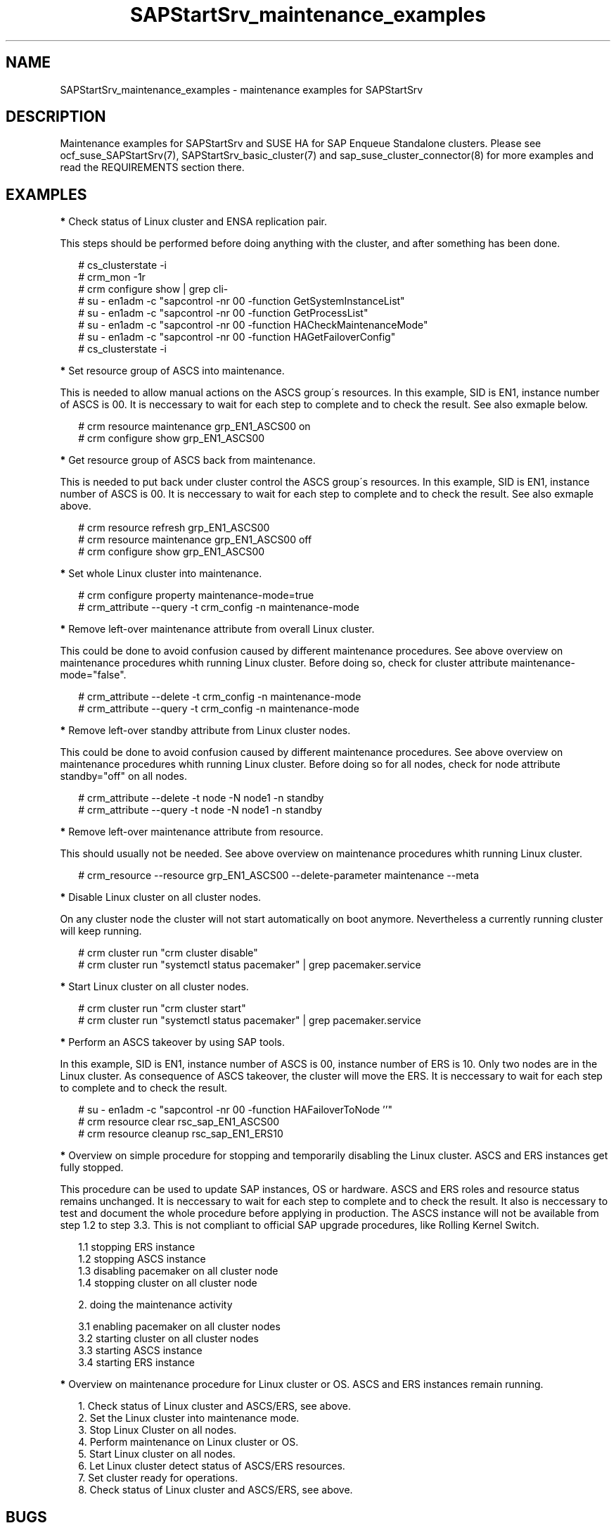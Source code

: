 .\ Version: 0.9.1
.\"
.TH SAPStartSrv_maintenance_examples 7 "23 Jun 2022" "" "SAPStartSrv"
.\"
.SH NAME
SAPStartSrv_maintenance_examples \- maintenance examples for SAPStartSrv
.PP
.\"
.SH DESCRIPTION
.\"
Maintenance examples for SAPStartSrv and SUSE HA for SAP Enqueue Standalone
clusters.
Please see ocf_suse_SAPStartSrv(7), SAPStartSrv_basic_cluster(7) and sap_suse_cluster_connector(8) for more examples and read the REQUIREMENTS section there.
.PP
.\"
.SH EXAMPLES
.PP
\fB*\fR Check status of Linux cluster and ENSA replication pair.

This steps should be performed before doing anything with the cluster, and
after something has been done.
.PP
.RS 2
# cs_clusterstate -i
.br
# crm_mon -1r
.br
# crm configure show | grep cli-
.br
# su - en1adm -c "sapcontrol -nr 00 -function GetSystemInstanceList"
.br
# su - en1adm -c "sapcontrol -nr 00 -function GetProcessList"
.br
# su - en1adm -c "sapcontrol -nr 00 -function HACheckMaintenanceMode"
.br
# su - en1adm -c "sapcontrol -nr 00 -function HAGetFailoverConfig"
.br
# cs_clusterstate -i
.RE
.PP
\fB*\fR Set resource group of ASCS into maintenance.

This is needed to allow manual actions on the ASCS group´s resources.
In this example, SID is EN1, instance number of ASCS is 00.
It is neccessary to wait for each step to complete and to check the result.
See also exmaple below.
.PP
.RS 2
# crm resource maintenance grp_EN1_ASCS00 on
.br
# crm configure show grp_EN1_ASCS00
.RE
.PP
\fB*\fR Get resource group of ASCS back from maintenance.

This is needed to put back under cluster control the ASCS group´s resources.
In this example, SID is EN1, instance number of ASCS is 00.
It is neccessary to wait for each step to complete and to check the result.
See also exmaple above.
.PP
.RS 2
# crm resource refresh grp_EN1_ASCS00
.br
# crm resource maintenance grp_EN1_ASCS00 off
.br
# crm configure show grp_EN1_ASCS00
.RE
.PP
\fB*\fR Set whole Linux cluster into maintenance.

.RS 2
# crm configure property maintenance-mode=true
.br
# crm_attribute --query -t crm_config -n maintenance-mode
.RE
.PP
\fB*\fR Remove left-over maintenance attribute from overall Linux cluster.

This could be done to avoid confusion caused by different maintenance procedures.
See above overview on maintenance procedures whith running Linux cluster.
Before doing so, check for cluster attribute maintenance-mode="false".
.PP
.RS 2
# crm_attribute --delete -t crm_config -n maintenance-mode
.br
# crm_attribute --query -t crm_config -n maintenance-mode
.RE
.PP
\fB*\fR Remove left-over standby attribute from Linux cluster nodes.

This could be done to avoid confusion caused by different maintenance procedures.
See above overview on maintenance procedures whith running Linux cluster.
Before doing so for all nodes, check for node attribute standby="off" on all nodes.
.PP
.RS 2
# crm_attribute --delete -t node -N node1 -n standby
.br
# crm_attribute --query -t node -N node1 -n standby
.RE
.PP
\fB*\fR Remove left-over maintenance attribute from resource.

This should usually not be needed.
See above overview on maintenance procedures whith running Linux cluster.
.PP
.RS 2
# crm_resource --resource grp_EN1_ASCS00 --delete-parameter maintenance --meta
.\" .br
.\" # TODO check
.RE
.PP
\fB*\fR Disable Linux cluster on all cluster nodes.

On any cluster node the cluster will not start automatically on boot anymore.
Nevertheless a currently running cluster will keep running.
.PP
.RS 2
# crm cluster run "crm cluster disable" 
.br
# crm cluster run "systemctl status pacemaker" | grep pacemaker.service
.RE
.PP
\fB*\fR Start Linux cluster on all cluster nodes.
.PP
.RS 2
# crm cluster run "crm cluster start"
.br
# crm cluster run "systemctl status pacemaker" | grep pacemaker.service
.RE
.PP
\fB*\fR Perform an ASCS takeover by using SAP tools.

In this example, SID is EN1, instance number of ASCS is 00, instance number
of ERS is 10.
Only two nodes are in the Linux cluster.
As consequence of ASCS takeover, the cluster will move the ERS. 
It is neccessary to wait for each step to complete and to check the result.
.PP
.RS 2
# su - en1adm -c "sapcontrol -nr 00 -function HAFailoverToNode ''"
.br
# crm resource clear rsc_sap_EN1_ASCS00
.br
# crm resource cleanup rsc_sap_EN1_ERS10
.RE
.PP
.\" \fB*\fR Overview on SAP Rolling Kernel Switch procedure.
.\" .PP
.\" TODO SAP notes 2254173, 2077934, 1872602, 953653 
.\" TODO SUM
.\" TODO SAP note 2464065
.\" .RE
.\" .PP
\fB*\fR Overview on simple procedure for stopping and temporarily disabling the Linux cluster.
ASCS and ERS instances get fully stopped.

This procedure can be used to update SAP instances, OS or hardware.
ASCS and ERS roles and resource status remains unchanged.
It is neccessary to wait for each step to complete and to check the result.
It also is neccessary to test and document the whole procedure before applying
in production. The ASCS instance will not be available from step 1.2 to step 3.3.
This is not compliant to official SAP upgrade procedures, like Rolling Kernel Switch.
.PP
.RS 2
1.1 stopping ERS instance
.br
1.2 stopping ASCS instance
.br
1.3 disabling pacemaker on all cluster node
.br
1.4 stopping cluster on all cluster node
.PP
2. doing the maintenance activity
.PP
3.1 enabling pacemaker on all cluster nodes
.br
3.2 starting cluster on all cluster nodes
.br
3.3 starting ASCS instance
.br
3.4 starting ERS instance
.RE
.PP
\fB*\fR Overview on maintenance procedure for Linux cluster or OS. ASCS and ERS instances
remain running.

.RS 2
1. Check status of Linux cluster and ASCS/ERS, see above.
.br
2. Set the Linux cluster into maintenance mode.
.br
3. Stop Linux Cluster on all nodes.
.br
4. Perform maintenance on Linux cluster or OS.
.br
5. Start Linux cluster on all nodes.
.br
6. Let Linux cluster detect status of ASCS/ERS resources.
.br
7. Set cluster ready for operations.
.br
8. Check status of Linux cluster and ASCS/ERS, see above.
.RE
.PP
.\"
.SH BUGS
Please report feedback and suggestions to feedback@suse.com.
.PP
.\"
.SH SEE ALSO
\fBocf_suse_SAPStartSrv\fP(7) ,  \fBSAPStartSrv_basic_cluster\fP(7) ,
\fBsap_suse_cluster_connector\fP(8) ,
\fBcrm\fP(8) , \fBcrm_simulate\fP(8) , \fBcrm_report\fP(8) , \fBcibadmin\fP(8) ,
\fBsbd\fP(8) , \fBcorosync-cfgtool\fP(8) ,
\fBsystemctl\fP(8) ,
\fBcs_clusterstate\fP(8) , \fBcs_wait_for_idle\fP(8) , \fBcs_show_ensa_status\fP(8) ,
\fBha_related_sap_notes\fP(7)
.PP
.\"
.SH AUTHORS
F.Herschel, L.Pinne
.PP
.\"
.SH COPYRIGHT
.br
(c) 2020-2022 SUSE LLC
.br
SAPStartSrv comes with ABSOLUTELY NO WARRANTY.
.br
For details see the GNU General Public License at
http://www.gnu.org/licenses/gpl.html
.\"
